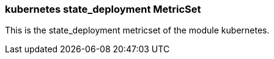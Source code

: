 === kubernetes state_deployment MetricSet

This is the state_deployment metricset of the module kubernetes.
